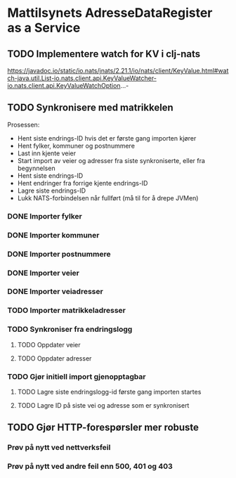 * Mattilsynets AdresseDataRegister as a Service
** TODO Implementere watch for KV i clj-nats
https://javadoc.io/static/io.nats/jnats/2.21.1/io/nats/client/KeyValue.html#watch-java.util.List-io.nats.client.api.KeyValueWatcher-io.nats.client.api.KeyValueWatchOption...-
** TODO Synkronisere med matrikkelen

Prosessen:
- Hent siste endrings-ID hvis det er første gang importen kjører
- Hent fylker, kommuner og postnummere
- Last inn kjente veier
- Start import av veier og adresser fra siste synkroniserte, eller fra begynnelsen
- Hent siste endrings-ID
- Hent endringer fra forrige kjente endrings-ID
- Lagre siste endrings-ID
- Lukk NATS-forbindelsen når fullført (må til for å drepe JVMen)

*** DONE Importer fylker
*** DONE Importer kommuner
*** DONE Importer postnummere
*** DONE Importer veier
*** DONE Importer veiadresser
*** TODO Importer matrikkeladresser
*** TODO Synkroniser fra endringslogg
**** TODO Oppdater veier
**** TODO Oppdater adresser
*** TODO Gjør initiell import gjenopptagbar
**** TODO Lagre siste endringslogg-id første gang importen startes
**** TODO Lagre ID på siste vei og adresse som er synkronisert
** TODO Gjør HTTP-forespørsler mer robuste
*** Prøv på nytt ved nettverksfeil
*** Prøv på nytt ved andre feil enn 500, 401 og 403

